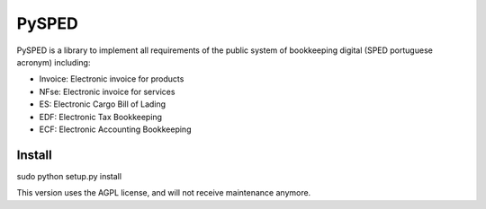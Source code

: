 PySPED
======

PySPED is a library to implement all requirements of the public system of bookkeeping digital (SPED portuguese acronym) including:

- Invoice: Electronic invoice for products
- NFse: Electronic invoice for services
- ES: Electronic Cargo Bill of Lading
- EDF: Electronic Tax Bookkeeping
- ECF: Electronic Accounting Bookkeeping

Install
-------

sudo python setup.py install

This version uses the AGPL license, and will not receive maintenance anymore.
